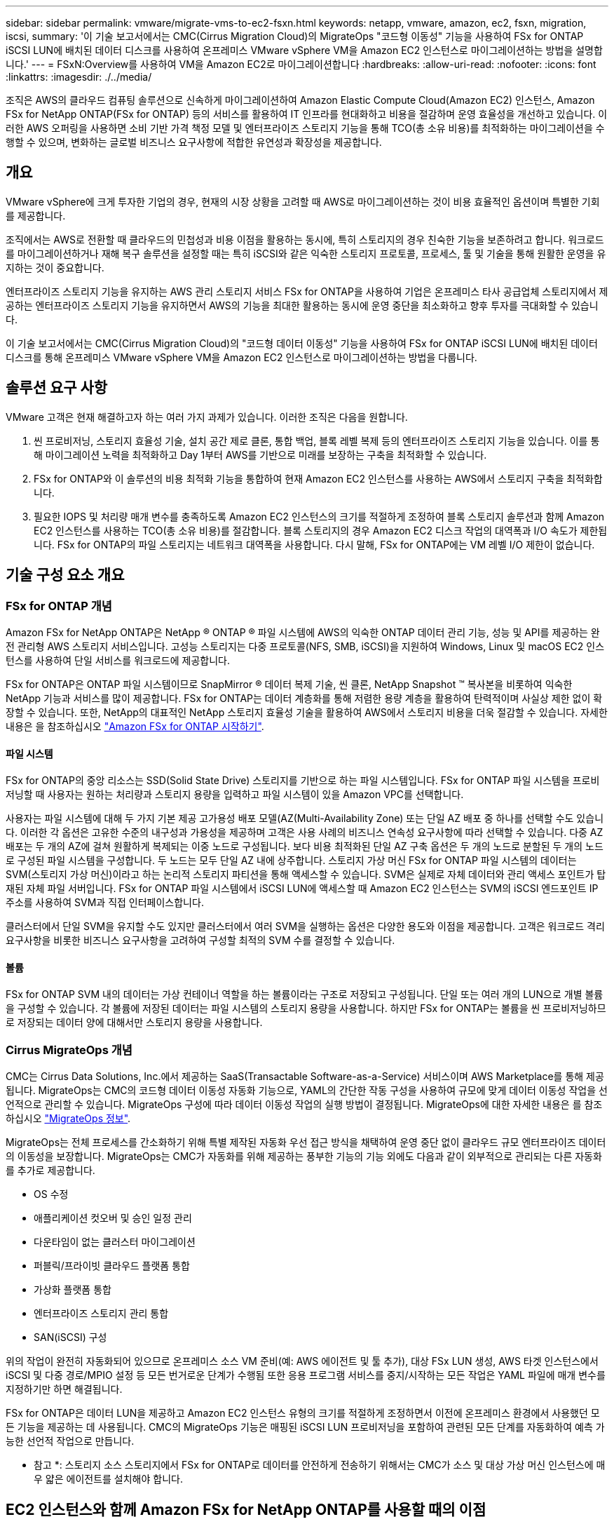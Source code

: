 ---
sidebar: sidebar 
permalink: vmware/migrate-vms-to-ec2-fsxn.html 
keywords: netapp, vmware, amazon, ec2, fsxn, migration, iscsi, 
summary: '이 기술 보고서에서는 CMC(Cirrus Migration Cloud)의 MigrateOps "코드형 이동성" 기능을 사용하여 FSx for ONTAP iSCSI LUN에 배치된 데이터 디스크를 사용하여 온프레미스 VMware vSphere VM을 Amazon EC2 인스턴스로 마이그레이션하는 방법을 설명합니다.' 
---
= FSxN:Overview를 사용하여 VM을 Amazon EC2로 마이그레이션합니다
:hardbreaks:
:allow-uri-read: 
:nofooter: 
:icons: font
:linkattrs: 
:imagesdir: ./../media/


[role="lead"]
조직은 AWS의 클라우드 컴퓨팅 솔루션으로 신속하게 마이그레이션하여 Amazon Elastic Compute Cloud(Amazon EC2) 인스턴스, Amazon FSx for NetApp ONTAP(FSx for ONTAP) 등의 서비스를 활용하여 IT 인프라를 현대화하고 비용을 절감하며 운영 효율성을 개선하고 있습니다. 이러한 AWS 오퍼링을 사용하면 소비 기반 가격 책정 모델 및 엔터프라이즈 스토리지 기능을 통해 TCO(총 소유 비용)를 최적화하는 마이그레이션을 수행할 수 있으며, 변화하는 글로벌 비즈니스 요구사항에 적합한 유연성과 확장성을 제공합니다.



== 개요

VMware vSphere에 크게 투자한 기업의 경우, 현재의 시장 상황을 고려할 때 AWS로 마이그레이션하는 것이 비용 효율적인 옵션이며 특별한 기회를 제공합니다.

조직에서는 AWS로 전환할 때 클라우드의 민첩성과 비용 이점을 활용하는 동시에, 특히 스토리지의 경우 친숙한 기능을 보존하려고 합니다. 워크로드를 마이그레이션하거나 재해 복구 솔루션을 설정할 때는 특히 iSCSI와 같은 익숙한 스토리지 프로토콜, 프로세스, 툴 및 기술을 통해 원활한 운영을 유지하는 것이 중요합니다.

엔터프라이즈 스토리지 기능을 유지하는 AWS 관리 스토리지 서비스 FSx for ONTAP을 사용하여 기업은 온프레미스 타사 공급업체 스토리지에서 제공하는 엔터프라이즈 스토리지 기능을 유지하면서 AWS의 기능을 최대한 활용하는 동시에 운영 중단을 최소화하고 향후 투자를 극대화할 수 있습니다.

이 기술 보고서에서는 CMC(Cirrus Migration Cloud)의 "코드형 데이터 이동성" 기능을 사용하여 FSx for ONTAP iSCSI LUN에 배치된 데이터 디스크를 통해 온프레미스 VMware vSphere VM을 Amazon EC2 인스턴스로 마이그레이션하는 방법을 다룹니다.



== 솔루션 요구 사항

VMware 고객은 현재 해결하고자 하는 여러 가지 과제가 있습니다. 이러한 조직은 다음을 원합니다.

. 씬 프로비저닝, 스토리지 효율성 기술, 설치 공간 제로 클론, 통합 백업, 블록 레벨 복제 등의 엔터프라이즈 스토리지 기능을 있습니다. 이를 통해 마이그레이션 노력을 최적화하고 Day 1부터 AWS를 기반으로 미래를 보장하는 구축을 최적화할 수 있습니다.
. FSx for ONTAP와 이 솔루션의 비용 최적화 기능을 통합하여 현재 Amazon EC2 인스턴스를 사용하는 AWS에서 스토리지 구축을 최적화합니다.
. 필요한 IOPS 및 처리량 매개 변수를 충족하도록 Amazon EC2 인스턴스의 크기를 적절하게 조정하여 블록 스토리지 솔루션과 함께 Amazon EC2 인스턴스를 사용하는 TCO(총 소유 비용)를 절감합니다. 블록 스토리지의 경우 Amazon EC2 디스크 작업의 대역폭과 I/O 속도가 제한됩니다. FSx for ONTAP의 파일 스토리지는 네트워크 대역폭을 사용합니다. 다시 말해, FSx for ONTAP에는 VM 레벨 I/O 제한이 없습니다.




== 기술 구성 요소 개요



=== FSx for ONTAP 개념

Amazon FSx for NetApp ONTAP은 NetApp ® ONTAP ® 파일 시스템에 AWS의 익숙한 ONTAP 데이터 관리 기능, 성능 및 API를 제공하는 완전 관리형 AWS 스토리지 서비스입니다. 고성능 스토리지는 다중 프로토콜(NFS, SMB, iSCSI)을 지원하여 Windows, Linux 및 macOS EC2 인스턴스를 사용하여 단일 서비스를 워크로드에 제공합니다.

FSx for ONTAP은 ONTAP 파일 시스템이므로 SnapMirror ® 데이터 복제 기술, 씬 클론, NetApp Snapshot ™ 복사본을 비롯하여 익숙한 NetApp 기능과 서비스를 많이 제공합니다. FSx for ONTAP는 데이터 계층화를 통해 저렴한 용량 계층을 활용하여 탄력적이며 사실상 제한 없이 확장할 수 있습니다. 또한, NetApp의 대표적인 NetApp 스토리지 효율성 기술을 활용하여 AWS에서 스토리지 비용을 더욱 절감할 수 있습니다. 자세한 내용은 을 참조하십시오 link:https://docs.aws.amazon.com/fsx/latest/ONTAPGuide/getting-started.html["Amazon FSx for ONTAP 시작하기"].



==== 파일 시스템

FSx for ONTAP의 중앙 리소스는 SSD(Solid State Drive) 스토리지를 기반으로 하는 파일 시스템입니다. FSx for ONTAP 파일 시스템을 프로비저닝할 때 사용자는 원하는 처리량과 스토리지 용량을 입력하고 파일 시스템이 있을 Amazon VPC를 선택합니다.

사용자는 파일 시스템에 대해 두 가지 기본 제공 고가용성 배포 모델(AZ(Multi-Availability Zone) 또는 단일 AZ 배포 중 하나를 선택할 수도 있습니다. 이러한 각 옵션은 고유한 수준의 내구성과 가용성을 제공하며 고객은 사용 사례의 비즈니스 연속성 요구사항에 따라 선택할 수 있습니다. 다중 AZ 배포는 두 개의 AZ에 걸쳐 원활하게 복제되는 이중 노드로 구성됩니다. 보다 비용 최적화된 단일 AZ 구축 옵션은 두 개의 노드로 분할된 두 개의 노드로 구성된 파일 시스템을 구성합니다. 두 노드는 모두 단일 AZ 내에 상주합니다.
스토리지 가상 머신
FSx for ONTAP 파일 시스템의 데이터는 SVM(스토리지 가상 머신)이라고 하는 논리적 스토리지 파티션을 통해 액세스할 수 있습니다. SVM은 실제로 자체 데이터와 관리 액세스 포인트가 탑재된 자체 파일 서버입니다. FSx for ONTAP 파일 시스템에서 iSCSI LUN에 액세스할 때 Amazon EC2 인스턴스는 SVM의 iSCSI 엔드포인트 IP 주소를 사용하여 SVM과 직접 인터페이스합니다.

클러스터에서 단일 SVM을 유지할 수도 있지만 클러스터에서 여러 SVM을 실행하는 옵션은 다양한 용도와 이점을 제공합니다. 고객은 워크로드 격리 요구사항을 비롯한 비즈니스 요구사항을 고려하여 구성할 최적의 SVM 수를 결정할 수 있습니다.



==== 볼륨

FSx for ONTAP SVM 내의 데이터는 가상 컨테이너 역할을 하는 볼륨이라는 구조로 저장되고 구성됩니다. 단일 또는 여러 개의 LUN으로 개별 볼륨을 구성할 수 있습니다. 각 볼륨에 저장된 데이터는 파일 시스템의 스토리지 용량을 사용합니다. 하지만 FSx for ONTAP는 볼륨을 씬 프로비저닝하므로 저장되는 데이터 양에 대해서만 스토리지 용량을 사용합니다.



=== Cirrus MigrateOps 개념

CMC는 Cirrus Data Solutions, Inc.에서 제공하는 SaaS(Transactable Software-as-a-Service) 서비스이며 AWS Marketplace를 통해 제공됩니다. MigrateOps는 CMC의 코드형 데이터 이동성 자동화 기능으로, YAML의 간단한 작동 구성을 사용하여 규모에 맞게 데이터 이동성 작업을 선언적으로 관리할 수 있습니다. MigrateOps 구성에 따라 데이터 이동성 작업의 실행 방법이 결정됩니다. MigrateOps에 대한 자세한 내용은 를 참조하십시오 link:https://www.google.com/url?q=https://customer.cirrusdata.com/cdc/kb/articles/about-migrateops-hCCHcmhfbj&sa=D&source=docs&ust=1715480377722215&usg=AOvVaw033gzvuAlgxAWDT_kOYLg1["MigrateOps 정보"].

MigrateOps는 전체 프로세스를 간소화하기 위해 특별 제작된 자동화 우선 접근 방식을 채택하여 운영 중단 없이 클라우드 규모 엔터프라이즈 데이터의 이동성을 보장합니다. MigrateOps는 CMC가 자동화를 위해 제공하는 풍부한 기능의 기능 외에도 다음과 같이 외부적으로 관리되는 다른 자동화를 추가로 제공합니다.

* OS 수정
* 애플리케이션 컷오버 및 승인 일정 관리
* 다운타임이 없는 클러스터 마이그레이션
* 퍼블릭/프라이빗 클라우드 플랫폼 통합
* 가상화 플랫폼 통합
* 엔터프라이즈 스토리지 관리 통합
* SAN(iSCSI) 구성


위의 작업이 완전히 자동화되어 있으므로 온프레미스 소스 VM 준비(예: AWS 에이전트 및 툴 추가), 대상 FSx LUN 생성, AWS 타겟 인스턴스에서 iSCSI 및 다중 경로/MPIO 설정 등 모든 번거로운 단계가 수행됨 또한 응용 프로그램 서비스를 중지/시작하는 모든 작업은 YAML 파일에 매개 변수를 지정하기만 하면 해결됩니다.

FSx for ONTAP은 데이터 LUN을 제공하고 Amazon EC2 인스턴스 유형의 크기를 적절하게 조정하면서 이전에 온프레미스 환경에서 사용했던 모든 기능을 제공하는 데 사용됩니다. CMC의 MigrateOps 기능은 매핑된 iSCSI LUN 프로비저닝을 포함하여 관련된 모든 단계를 자동화하여 예측 가능한 선언적 작업으로 만듭니다.

* 참고 *: 스토리지 소스 스토리지에서 FSx for ONTAP로 데이터를 안전하게 전송하기 위해서는 CMC가 소스 및 대상 가상 머신 인스턴스에 매우 얇은 에이전트를 설치해야 합니다.



== EC2 인스턴스와 함께 Amazon FSx for NetApp ONTAP를 사용할 때의 이점

Amazon EC2 인스턴스용 FSx for ONTAP 스토리지는 다음과 같은 여러 가지 이점을 제공합니다.

* 가장 까다로운 워크로드에 일관된 고성능을 제공하는 높은 처리량과 짧은 지연 시간을 보장하는 스토리지
* 지능형 NVMe 캐싱으로 성능이 개선됩니다
* 용량, 처리량 및 IOP를 상황에 맞게 변경할 수 있으며 변화하는 스토리지 수요에 빠르게 적응할 수 있습니다
* 온프레미스 ONTAP 스토리지에서 AWS로 블록 기반 데이터 복제
* 온프레미스 VMware 구축에 널리 사용되는 iSCSI를 포함한 멀티 프로토콜 액세스 가능성
* SnapMirror로 오케스트레이션된 NetApp Snapshot ™ 기술과 DR은 데이터 손실을 방지하고 복구 속도를 높입니다
* 씬 프로비저닝, 데이터 중복제거, 압축, 컴팩션을 비롯한 스토리지 효율성 기능으로 스토리지 설치 공간 및 비용을 줄여줍니다
* 효율적인 복제를 통해 백업을 생성하는 데 걸리는 시간을 몇 시간에서 단 몇 분으로 단축하여 RTO를 최적화합니다
* NetApp SnapCenter ® 를 사용한 파일 백업 및 복원을 위한 세분화된 옵션


FSx ONTAP을 사용하여 Amazon EC2 인스턴스를 iSCSI 기반 스토리지 계층으로 구축하면 AWS에서의 배포를 혁신할 수 있는 고성능, 미션 크리티컬 데이터 관리 기능 및 비용 절감 스토리지 효율성 기능을 제공할 수 있습니다.

Flash Cache 및 여러 iSCSI 세션을 실행하고 5%의 작업 세트 크기를 활용하면 FSx for ONTAP에서 350K 이상의 IOPS를 제공하여 가장 집약적인 워크로드도 충족하는 성능 수준을 제공할 수 있습니다.

블록 스토리지 대역폭 제한이 아니라 FSx for ONTAP에 네트워크 대역폭 제한만 적용되므로, 사용자가 소형 Amazon EC2 인스턴스 유형을 활용하는 동시에 훨씬 큰 인스턴스 유형과 동일한 성능 속도를 얻을 수 있습니다. 또한 이러한 작은 인스턴스 유형을 사용하면 컴퓨팅 비용을 낮게 유지하여 TCO를 최적화할 수 있습니다.

FSx for ONTAP에서 여러 프로토콜을 지원한다는 또 다른 이점입니다. 이는 단일 AWS 스토리지 서비스를 표준화하여 기존 데이터 및 파일 서비스 요구사항을 광범위하게 파악할 수 있습니다.
VMware vSphere에 크게 투자한 기업의 경우, 현재의 시장 상황을 고려할 때 AWS로 마이그레이션하는 것이 비용 효율적인 옵션이며 특별한 기회를 제공합니다.
